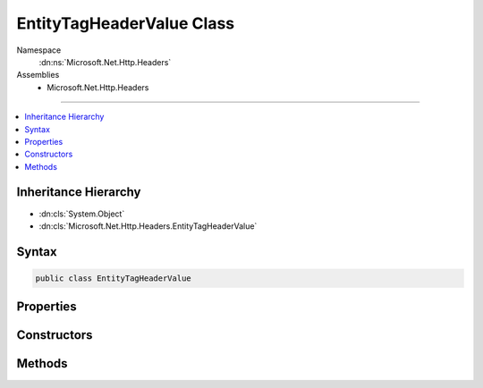 

EntityTagHeaderValue Class
==========================





Namespace
    :dn:ns:`Microsoft.Net.Http.Headers`
Assemblies
    * Microsoft.Net.Http.Headers

----

.. contents::
   :local:



Inheritance Hierarchy
---------------------


* :dn:cls:`System.Object`
* :dn:cls:`Microsoft.Net.Http.Headers.EntityTagHeaderValue`








Syntax
------

.. code-block:: csharp

    public class EntityTagHeaderValue








.. dn:class:: Microsoft.Net.Http.Headers.EntityTagHeaderValue
    :hidden:

.. dn:class:: Microsoft.Net.Http.Headers.EntityTagHeaderValue

Properties
----------

.. dn:class:: Microsoft.Net.Http.Headers.EntityTagHeaderValue
    :noindex:
    :hidden:

    
    .. dn:property:: Microsoft.Net.Http.Headers.EntityTagHeaderValue.Any
    
        
        :rtype: Microsoft.Net.Http.Headers.EntityTagHeaderValue
    
        
        .. code-block:: csharp
    
            public static EntityTagHeaderValue Any
            {
                get;
            }
    
    .. dn:property:: Microsoft.Net.Http.Headers.EntityTagHeaderValue.IsWeak
    
        
        :rtype: System.Boolean
    
        
        .. code-block:: csharp
    
            public bool IsWeak
            {
                get;
            }
    
    .. dn:property:: Microsoft.Net.Http.Headers.EntityTagHeaderValue.Tag
    
        
        :rtype: System.String
    
        
        .. code-block:: csharp
    
            public string Tag
            {
                get;
            }
    

Constructors
------------

.. dn:class:: Microsoft.Net.Http.Headers.EntityTagHeaderValue
    :noindex:
    :hidden:

    
    .. dn:constructor:: Microsoft.Net.Http.Headers.EntityTagHeaderValue.EntityTagHeaderValue(System.String)
    
        
    
        
        :type tag: System.String
    
        
        .. code-block:: csharp
    
            public EntityTagHeaderValue(string tag)
    
    .. dn:constructor:: Microsoft.Net.Http.Headers.EntityTagHeaderValue.EntityTagHeaderValue(System.String, System.Boolean)
    
        
    
        
        :type tag: System.String
    
        
        :type isWeak: System.Boolean
    
        
        .. code-block:: csharp
    
            public EntityTagHeaderValue(string tag, bool isWeak)
    

Methods
-------

.. dn:class:: Microsoft.Net.Http.Headers.EntityTagHeaderValue
    :noindex:
    :hidden:

    
    .. dn:method:: Microsoft.Net.Http.Headers.EntityTagHeaderValue.Equals(System.Object)
    
        
    
        
        :type obj: System.Object
        :rtype: System.Boolean
    
        
        .. code-block:: csharp
    
            public override bool Equals(object obj)
    
    .. dn:method:: Microsoft.Net.Http.Headers.EntityTagHeaderValue.GetHashCode()
    
        
        :rtype: System.Int32
    
        
        .. code-block:: csharp
    
            public override int GetHashCode()
    
    .. dn:method:: Microsoft.Net.Http.Headers.EntityTagHeaderValue.Parse(System.String)
    
        
    
        
        :type input: System.String
        :rtype: Microsoft.Net.Http.Headers.EntityTagHeaderValue
    
        
        .. code-block:: csharp
    
            public static EntityTagHeaderValue Parse(string input)
    
    .. dn:method:: Microsoft.Net.Http.Headers.EntityTagHeaderValue.ParseList(System.Collections.Generic.IList<System.String>)
    
        
    
        
        :type inputs: System.Collections.Generic.IList<System.Collections.Generic.IList`1>{System.String<System.String>}
        :rtype: System.Collections.Generic.IList<System.Collections.Generic.IList`1>{Microsoft.Net.Http.Headers.EntityTagHeaderValue<Microsoft.Net.Http.Headers.EntityTagHeaderValue>}
    
        
        .. code-block:: csharp
    
            public static IList<EntityTagHeaderValue> ParseList(IList<string> inputs)
    
    .. dn:method:: Microsoft.Net.Http.Headers.EntityTagHeaderValue.ParseStrictList(System.Collections.Generic.IList<System.String>)
    
        
    
        
        :type inputs: System.Collections.Generic.IList<System.Collections.Generic.IList`1>{System.String<System.String>}
        :rtype: System.Collections.Generic.IList<System.Collections.Generic.IList`1>{Microsoft.Net.Http.Headers.EntityTagHeaderValue<Microsoft.Net.Http.Headers.EntityTagHeaderValue>}
    
        
        .. code-block:: csharp
    
            public static IList<EntityTagHeaderValue> ParseStrictList(IList<string> inputs)
    
    .. dn:method:: Microsoft.Net.Http.Headers.EntityTagHeaderValue.ToString()
    
        
        :rtype: System.String
    
        
        .. code-block:: csharp
    
            public override string ToString()
    
    .. dn:method:: Microsoft.Net.Http.Headers.EntityTagHeaderValue.TryParse(System.String, out Microsoft.Net.Http.Headers.EntityTagHeaderValue)
    
        
    
        
        :type input: System.String
    
        
        :type parsedValue: Microsoft.Net.Http.Headers.EntityTagHeaderValue
        :rtype: System.Boolean
    
        
        .. code-block:: csharp
    
            public static bool TryParse(string input, out EntityTagHeaderValue parsedValue)
    
    .. dn:method:: Microsoft.Net.Http.Headers.EntityTagHeaderValue.TryParseList(System.Collections.Generic.IList<System.String>, out System.Collections.Generic.IList<Microsoft.Net.Http.Headers.EntityTagHeaderValue>)
    
        
    
        
        :type inputs: System.Collections.Generic.IList<System.Collections.Generic.IList`1>{System.String<System.String>}
    
        
        :type parsedValues: System.Collections.Generic.IList<System.Collections.Generic.IList`1>{Microsoft.Net.Http.Headers.EntityTagHeaderValue<Microsoft.Net.Http.Headers.EntityTagHeaderValue>}
        :rtype: System.Boolean
    
        
        .. code-block:: csharp
    
            public static bool TryParseList(IList<string> inputs, out IList<EntityTagHeaderValue> parsedValues)
    
    .. dn:method:: Microsoft.Net.Http.Headers.EntityTagHeaderValue.TryParseStrictList(System.Collections.Generic.IList<System.String>, out System.Collections.Generic.IList<Microsoft.Net.Http.Headers.EntityTagHeaderValue>)
    
        
    
        
        :type inputs: System.Collections.Generic.IList<System.Collections.Generic.IList`1>{System.String<System.String>}
    
        
        :type parsedValues: System.Collections.Generic.IList<System.Collections.Generic.IList`1>{Microsoft.Net.Http.Headers.EntityTagHeaderValue<Microsoft.Net.Http.Headers.EntityTagHeaderValue>}
        :rtype: System.Boolean
    
        
        .. code-block:: csharp
    
            public static bool TryParseStrictList(IList<string> inputs, out IList<EntityTagHeaderValue> parsedValues)
    

